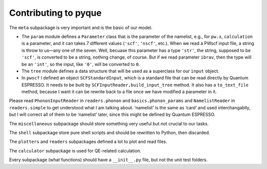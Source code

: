 .. _contributing:

*********************
Contributing to pyque
*********************

.. contents:: Table of contents:
   :local:

The ``meta`` subpackage is very important and is the basic of our
model.

-  The ``param`` module defines a ``Parameter`` class that is the
   parameter of the namelist, e.g., for ``pw.x``, ``calculation`` is a
   parameter, and it can takes 7 different values (``'scf'``,
   ``'nscf'``, etc.). When we read a PWscf input file, a string is throw
   to us—any one of the seven. Well, becuase this parameter has a type
   ``'str'``, the string, supposed to be ``'scf'``, is converted to be a
   string, nothing change, of course. But if we read parameter
   ``ibrav``, then the type will be an ``'int'``, so the input, like
   ``'0'``, will be converted to ``0``.
-  The ``tree`` module defines a data structure that will be used as a
   superclass for our ``input`` object.
-  In ``pwscf`` I defined an object ``SCFStandardInput``, which is a
   standard file that can be read directly by Quantum ESPRESSO. It needs
   to be built by ``SCFInputReader,build_input_tree`` method. It also
   has a ``to_text_file`` method, because I want it can be rewrite back
   to a file once we have modified a parameter in it.

Please read ``PhononInputReader`` in ``readers.phonon`` and
``basics.phonon_params`` and ``NamelistReader`` in ``readers.simple`` to
get understood what I am talking about. ‘namelist’ is the same as ‘card’
and used interchangablly, but I will correct all of them to be
‘namelist’ later, since this might be defined by Quantum ESPRESSO.

The ``miscellaneous`` subpackage should store something very useful but
not crucial to our tasks.

The ``shell`` subpackage store pure shell scripts and should be
rewritten to Python, then discarded.

The ``plotters`` and ``readers`` subpackages defined a lot to plot and
read files.

The ``calculator`` subpackage is used for QE-related calculation.

Every subpackage (what functions) should have a ``__init__.py`` file,
but not the unit test folders.

